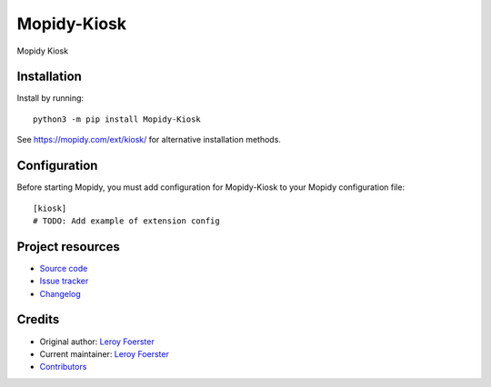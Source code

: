 ****************************
Mopidy-Kiosk
****************************

.. image:: https://img.shields.io/pypi/v/Mopidy-Kiosk
    :target: https://pypi.org/project/Mopidy-Kiosk/
    :alt: Latest PyPI version

.. image:: https://img.shields.io/circleci/build/gh/gersilex/mopidy-kiosk2
    :target: https://circleci.com/gh/gersilex/mopidy-kiosk2
    :alt: CircleCI build status

.. image:: https://img.shields.io/codecov/c/gh/gersilex/mopidy-kiosk2
    :target: https://codecov.io/gh/gersilex/mopidy-kiosk2
    :alt: Test coverage

Mopidy Kiosk


Installation
============

Install by running::

    python3 -m pip install Mopidy-Kiosk

See https://mopidy.com/ext/kiosk/ for alternative installation methods.


Configuration
=============

Before starting Mopidy, you must add configuration for
Mopidy-Kiosk to your Mopidy configuration file::

    [kiosk]
    # TODO: Add example of extension config


Project resources
=================

- `Source code <https://github.com/gersilex/mopidy-kiosk>`_
- `Issue tracker <https://github.com/gersilex/mopidy-kiosk/issues>`_
- `Changelog <https://github.com/gersilex/mopidy-kiosk/blob/master/CHANGELOG.rst>`_


Credits
=======

- Original author: `Leroy Foerster <https://github.com/gersilex>`__
- Current maintainer: `Leroy Foerster <https://github.com/gersilex>`__
- `Contributors <https://github.com/gersilex/mopidy-kiosk/graphs/contributors>`_
